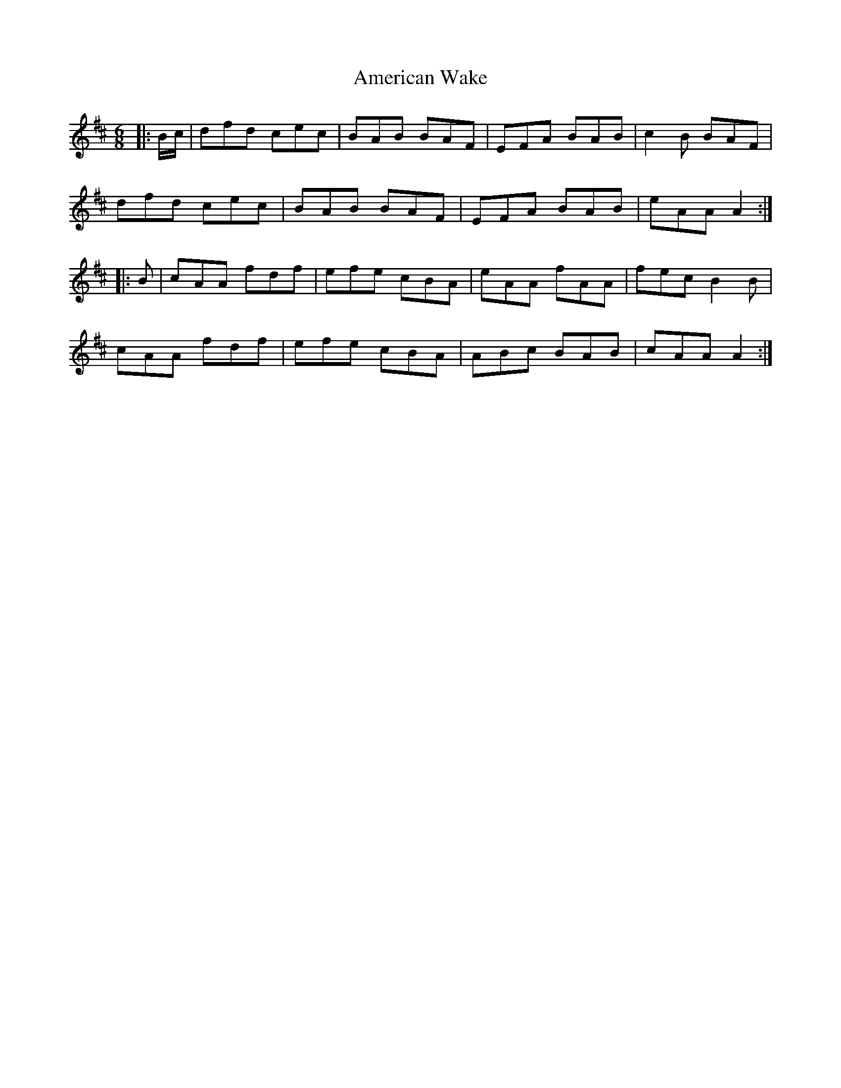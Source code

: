 X: 1098
T: American Wake
R: jig
M: 6/8
K: Dmajor
|:B/c/|dfd cec|BAB BAF|EFA BAB|c2 B BAF|
dfd cec|BAB BAF|EFA BAB|eAA A2:|
|:B|cAA fdf|efe cBA|eAA fAA|fec B2 B|
cAA fdf|efe cBA|ABc BAB|cAA A2:|

